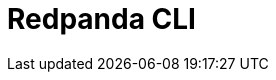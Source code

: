 = Redpanda CLI
:description: The rpk command line interface tool lets you manage your Redpanda cluster, without the need to run a separate script for each function, as with Apache Kafka.
:page-layout: index

